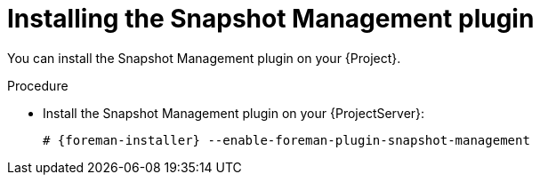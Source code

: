 :_mod-docs-content-type: PROCEDURE

[id="Installing_the_Snapshot_Management_plugin_{context}"]
= Installing the Snapshot Management plugin

You can install the Snapshot Management plugin on your {Project}.

.Procedure
* Install the Snapshot Management plugin on your {ProjectServer}:
+
[options="nowrap", subs="+quotes,verbatim,attributes"]
----
# {foreman-installer} --enable-foreman-plugin-snapshot-management
----
